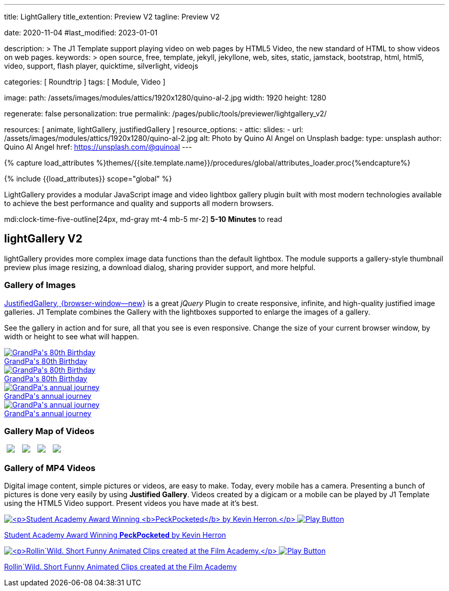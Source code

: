 ---
title:                                  LightGallery
title_extention:                        Preview V2
tagline:                                Preview V2

date:                                   2020-11-04
#last_modified:                         2023-01-01

description: >
                                        The J1 Template support playing video on web pages
                                        by HTML5 Video, the new standard of HTML to show
                                        videos on web pages.
keywords: >
                                        open source, free, template, jekyll, jekyllone, web,
                                        sites, static, jamstack, bootstrap,
                                        html, html5, video, support,
                                        flash player, quicktime, silverlight,
                                        videojs

categories:                             [ Roundtrip ]
tags:                                   [ Module, Video ]

image:
  path:                                 /assets/images/modules/attics/1920x1280/quino-al-2.jpg
  width:                                1920
  height:                               1280

regenerate:                             false
personalization:                        true
permalink:                              /pages/public/tools/previewer/lightgallery_v2/

resources:                              [
                                          animate,
                                          lightGallery, justifiedGallery
                                        ]
resource_options:
  - attic:
      slides:
        - url:                          /assets/images/modules/attics/1920x1280/quino-al-2.jpg
          alt:                          Photo by Quino Al Angel on Unsplash
          badge:
            type:                       unsplash
            author:                     Quino Al Angel
            href:                       https://unsplash.com/@quinoal
---

// Page Initializer
// =============================================================================
// Enable the Liquid Preprocessor
:page-liquid:

// Set (local) page attributes here
// -----------------------------------------------------------------------------
// :page--attr:                         <attr-value>
:images-dir:                            {imagesdir}/pages/roundtrip/100_present_images

//  Load Liquid procedures
// -----------------------------------------------------------------------------
{% capture load_attributes %}themes/{{site.template.name}}/procedures/global/attributes_loader.proc{%endcapture%}

// Load page attributes
// -----------------------------------------------------------------------------
{% include {{load_attributes}} scope="global" %}


// Page content
// ~~~~~~~~~~~~~~~~~~~~~~~~~~~~~~~~~~~~~~~~~~~~~~~~~~~~~~~~~~~~~~~~~~~~~~~~~~~~~
// See: https://developer.mozilla.org/en-US/docs/Web/API/WebVTT_API
// See: https://www.lightgalleryjs.com/demos/html-markup/

[role="dropcap"]
LightGallery provides a modular JavaScript image and video lightbox gallery
plugin built with most modern technologies available to achieve the best
performance and quality and supports all modern browsers.

mdi:clock-time-five-outline[24px, md-gray mt-4 mb-5 mr-2]
*5-10 Minutes* to read

// Include sub-documents (if any)
// -----------------------------------------------------------------------------
[role="mt-5"]
== lightGallery V2

lightGallery provides more complex image data functions than the default
lightbox. The module supports a gallery-style thumbnail preview plus image
resizing, a download dialog, sharing provider support, and more helpful.


[role="mt-4"]
=== Gallery of Images

[role="mb-4"]
link:{url-justified-gallery--home}[JustifiedGallery, {browser-window--new}]
is a great _jQuery_ Plugin to create responsive, infinite, and high-quality
justified image galleries. J1 Template combines the Gallery with the lightboxes
supported to enlarge the images of a gallery.

See the gallery in action and for sure, all that you see is even responsive.
Change the size of your current browser window, by width or height to see
what will happen.

++++
<!-- Image Gallery --->
<div id="old_times" class="gallery justified-gallery mb-5">
  <a class="speak2me-ignore jg-entry jg-entry-visible" data-sub-html="GrandPa's 80th Birthday" href="/assets/images/modules/gallery/old_times/image_01.jpg">
    <img class="speak2me-ignore" src="/assets/images/modules/gallery/old_times/image_01.jpg" img="" alt="GrandPa's 80th Birthday">
    <div class="jg-caption">GrandPa's 80th Birthday</div>
  </a>
  <a class="speak2me-ignore jg-entry jg-entry-visible" data-sub-html="GrandPa's 80th Birthday" href="/assets/images/modules/gallery/old_times/image_02.jpg">
    <img class="speak2me-ignore" src="/assets/images/modules/gallery/old_times/image_02.jpg" img="" alt="GrandPa's 80th Birthday">
    <div class="jg-caption">GrandPa's 80th Birthday</div>
  </a>
  <a class="speak2me-ignore jg-entry jg-entry-visible" data-sub-html="GrandPa's annual journey" href="/assets/images/modules/gallery/old_times/image_03.jpg">
    <img class="speak2me-ignore" src="/assets/images/modules/gallery/old_times/image_03.jpg" img="" alt="GrandPa's annual journey">
    <div class="jg-caption">GrandPa's annual journey</div>
  </a>
  <a class="speak2me-ignore jg-entry jg-entry-visible" data-sub-html="GrandPa's annual journey" href="/assets/images/modules/gallery/old_times/image_04.jpg">
    <img class="speak2me-ignore" src="/assets/images/modules/gallery/old_times/image_04.jpg" img="" alt="GrandPa's annual journey">
    <div class="jg-caption">GrandPa's annual journey</div>
  </a>
</div>
++++


[role="mt-4"]
=== Gallery Map of Videos

++++
<div id="gallery_map" class="gallery-container d-flex align-items-center justify-content-center mb-5">

  <!-- YouTube Video --->
  <a
    data-lg-size="1280-720"
    data-pinterest-text="Pin it3"
    data-tweet-text="lightGallery slide  4"
    data-src="https://youtu.be/IUN664s7N-c"
    data-poster="https://img.youtube.com/vi/IUN664s7N-c/maxresdefault.jpg"
    data-sub-html="<h4>Visual Soundscapes - Mountains | Planet Earth II | BBC America</h4><p>On the heels of Planet Earth II’s record-breaking Emmy nominations, BBC America presents stunning visual soundscapes from the series' amazing habitats.</p>">
      <img class="img-responsive" src="https://img.youtube.com/vi/IUN664s7N-c/maxresdefault.jpg" />
  </a>

  <!-- Vimeo Video --->
  <a
    data-lg-size="1280-720"
    data-pinterest-text="Pin it3"
    data-tweet-text="lightGallery slide  4"
    data-src="//vimeo.com/112836958"
    data-poster="https://www.lightgalleryjs.com/images/demo/vimeo-video-poster.jpg"
    data-sub-html="<h4>Nature</h4><p>Video by <a target='_blank' href='https://vimeo.com/charliekaye'>Charlie Kaye</a></p>">
      <img class="img-responsive" src="https://www.lightgalleryjs.com/images/demo/vimeo-video-poster.jpg" />
  </a>

  <!-- Wistia Video --->
  <a
    data-lg-size="1280-720"
    data-pinterest-text="Pin it3"
    data-tweet-text="lightGallery slide  4"
    data-src="https://private-sharing.wistia.com/medias/mwhrulrucj"
    data-poster="https://www.lightgalleryjs.com/images/demo/wistia-video-poster.jpeg"
    data-sub-html="<h4>Thank You!</h4><p> Sample Wistia video </p>">
      <img class="img-responsive" src="https://www.lightgalleryjs.com/images/demo/wistia-video-poster.jpeg" />
  </a>

  <!-- HTML5 Video --->
  <a
    data-lg-size="1280-720"
    data-pinterest-text="Pin it3"
    data-tweet-text="lightGallery slide  4"
    data-video='{"source": [{"src":"/assets/videos/gallery/html5/video1.mp4", "type":"video/mp4"}], "tracks": [{"src": "/assets/videos/gallery/html5/video1.subtitles.vtt", "kind":"captions", "srclang": "en", "label": "English", "default": "true"}], "attributes": {"preload": false, "controls": true, "playsinline": true}}'
    data-poster="/assets/videos/gallery/video1-poster.jpg"
    data-sub-html="<h4>'Peck Pocketed' by Kevin Herron | Disney Favorite</h4>">
      <img class="img-responsive" src="/assets/videos/gallery/video1-poster.jpg" />
  </a>

</div>
++++


[role="mt-4"]
=== Gallery of MP4 Videos

Digital image content, simple pictures or videos, are easy to make. Today,
every mobile has a camera. Presenting a bunch of pictures is done very easily
by using *Justified Gallery*. Videos created by a digicam or a mobile can be
played by J1 Template using the HTML5 Video support. Present videos you have
made at it's best.

++++
  <!-- HTML5 Video --->
<div id="video_html5" class="gallery justified-gallery mb-7">

  <a
    data-video='{"source": [{"src":"/assets/videos/gallery/html5/video1.mp4", "type":"video/mp4"}], "tracks": [{"src": "/assets/videos/gallery/html5/video1.subtitles.vtt", "kind":"captions", "srclang": "en", "label": "English", "default": "true"}], "attributes": {"preload": false, "controls": true, "playsinline": true}}'
    class="speak2me-ignore jg-entry jg-entry-visible"
    href="/assets/videos/gallery/video1-poster.jpg"
    data-sub-html="<p>Student Academy Award Winning <b>PeckPocketed</b> by Kevin Herron.</p>"
    data-html="#video1-mp4">
      <img
        class="speak2me-ignore" src="/assets/videos/gallery/video1-poster.jpg"
        img=""
        alt="<p>Student Academy Award Winning <b>PeckPocketed</b> by Kevin Herron.</p>">
      <span>
        <img class="justified-gallery img-overlay speak2me-ignore" src="/assets/themes/j1/modules/lightGallery/css/themes/uno/icons/play-button.png" alt="Play Button">
      </span>
      <div class="jg-caption">
        <p>Student Academy Award Winning <b>PeckPocketed</b> by Kevin Herron</p>
      </div>
  </a>
  <a
    data-video='{"source": [{"src":"/assets/videos/gallery/html5/video1.mp4", "type":"video/mp4"}], "tracks": [{"src": "/assets/videos/gallery/html5/video1.subtitles.vtt", "kind":"captions", "srclang": "en", "label": "English", "default": "true"}], "attributes": {"preload": false, "controls": true, "playsinline": true}}'
    class="speak2me-ignore jg-entry jg-entry-visible" href="/assets/videos/gallery/video2-poster.jpg" data-sub-html="<p>Rollin`Wild. Short Funny Animated Clips created at the Film Academy.</p>" data-html="#video2-mp4">
    <img class="speak2me-ignore" src="/assets/videos/gallery/video2-poster.jpg" img="" alt="<p>Rollin`Wild. Short Funny Animated Clips created at the Film Academy.</p>">
    <span><img class="justified-gallery img-overlay speak2me-ignore" src="/assets/themes/j1/modules/lightGallery/css/themes/uno/icons/play-button.png" alt="Play Button"></span>
    <div class="jg-caption">
      <p>Rollin`Wild. Short Funny Animated Clips created at the Film Academy</p>
    </div>
  </a>

</div>
++++

++++
<style>

.gallery-container a {
  width: 240px;
  margin: 5px;
}

.gallery-container a img {
  max-width: 100%;
  height: auto;
}

</style>
++++

++++
<script>

$(function() {

  $("#old_times")
    .justifiedGallery({
      captions: true,
//   lastRow: "hide",
      rowHeight: 240,
      margins: 3
    })
    .on("jg.complete", function () {
      window.lightGallery(
        document.getElementById("old_times"), {
          plugins: [lgFullscreen, lgRotate, lgThumbnail, lgZoom],
          addClass: 'lg-uno-thumbnails',
          appendThumbnailsTo: '.lg-outer',
          alignThumbnails: 'left',
          animateThumb: false,
          allowMediaOverlap: true,
//        autoplayFirstVideo: false,
//        pager: false,
//        galleryId: "old_times",
//        licenseKey: '0000-0000-000-0000',
          mobileSettings: {
            controls: false,
            showCloseIcon: false,
            download: false,
            rotate: false
          }
        });
    });


    lightGallery(document.getElementById("gallery_map"), {
      speed: 500,
      plugins: [lgVideo]
    });


    $("#video_html5")
      .justifiedGallery({
        captions: true,
        rowHeight: 240,
        margins: 3
      })
      .on("jg.complete", function () {
        window.lightGallery(
          document.getElementById("video_html5"), {
            plugins: [lgVideo, lgThumbnail]
          },
        );
      });

});

</script>
++++
